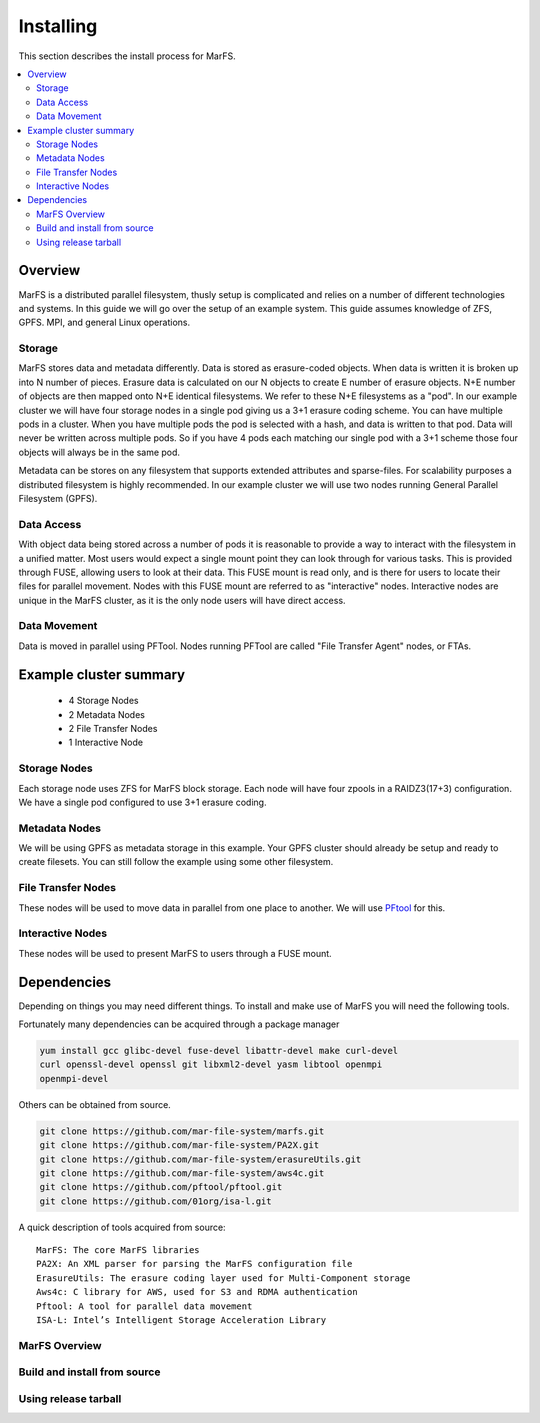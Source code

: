 Installing
**********

This section describes the install process for MarFS.

.. contents::
   :depth: 2
   :local:


Overview
========
MarFS is a distributed parallel filesystem, thusly setup is complicated and
relies on a number of different technologies and systems. In this guide we
will go over the setup of an example system. This guide assumes knowledge of
ZFS, GPFS. MPI, and general Linux operations.


Storage
-------
MarFS stores data and metadata differently. Data is stored as erasure-coded
objects. When data is written it is broken up into N number of pieces. Erasure
data is calculated on our N objects to create E number of erasure objects. 
N+E number of objects are then mapped onto N+E identical filesystems. We refer
to these N+E filesystems as a "pod". In our example cluster we will have four
storage nodes in a single pod giving us a 3+1 erasure coding scheme. You can
have multiple pods in a cluster. When you have multiple pods the pod is
selected with a hash, and data is written to that pod. Data will never be
written across multiple pods. So if you have 4 pods each matching our single
pod with a 3+1 scheme those four objects will always be in the same pod.

Metadata can be stores on any filesystem that supports extended attributes and
sparse-files. For scalability purposes a distributed filesystem is highly
recommended. In our example cluster we will use two nodes running General
Parallel Filesystem (GPFS).

Data Access
-----------
With object data being stored across a number of pods it is reasonable to
provide a way to interact with the filesystem in a unified matter. Most users
would expect a single mount point they can look through for various tasks.
This is provided through FUSE, allowing users to look at their data. This
FUSE mount is read only, and is there for users to locate their files for
parallel movement. Nodes with this FUSE mount are referred to as "interactive"
nodes. Interactive nodes are unique in the MarFS cluster, as it is the only
node users will have direct access.

Data Movement
-------------
Data is moved in parallel using PFTool. Nodes running PFTool are called
"File Transfer Agent" nodes, or FTAs.

Example cluster summary
=======================
  * 4 Storage Nodes
  * 2 Metadata Nodes
  * 2 File Transfer Nodes
  * 1 Interactive Node

Storage Nodes
-------------
Each storage node uses ZFS for MarFS block storage. Each node will have four
zpools in a RAIDZ3(17+3) configuration. We have a single pod configured to
use 3+1 erasure coding.

Metadata Nodes
--------------
We will be using GPFS as metadata storage in this example. Your GPFS cluster
should already be setup and ready to create filesets. You can still follow the
example using some other filesystem.

File Transfer Nodes
-------------------
These nodes will be used to move data in parallel from one place to another.
We will use `PFtool <https://github.com/pftool/pftool>`_ for this.

Interactive Nodes
-----------------
These nodes will be used to present MarFS to users through a FUSE mount.


Dependencies
============

Depending on things you may need different things. To install and make use of
MarFS you will need the following tools.

Fortunately many dependencies can be acquired through a package manager

.. code-block:: bash

   yum install gcc glibc-devel fuse-devel libattr-devel make curl-devel
   curl openssl-devel openssl git libxml2-devel yasm libtool openmpi 
   openmpi-devel

Others can be obtained from source.

.. code-block:: bash

   git clone https://github.com/mar-file-system/marfs.git
   git clone https://github.com/mar-file-system/PA2X.git
   git clone https://github.com/mar-file-system/erasureUtils.git
   git clone https://github.com/mar-file-system/aws4c.git
   git clone https://github.com/pftool/pftool.git
   git clone https://github.com/01org/isa-l.git

A quick description of tools acquired from source::

   MarFS: The core MarFS libraries
   PA2X: An XML parser for parsing the MarFS configuration file
   ErasureUtils: The erasure coding layer used for Multi-Component storage
   Aws4c: C library for AWS, used for S3 and RDMA authentication
   Pftool: A tool for parallel data movement
   ISA-L: Intel’s Intelligent Storage Acceleration Library


MarFS Overview
--------------




Build and install from source
-----------------------------

Using release tarball
---------------------








